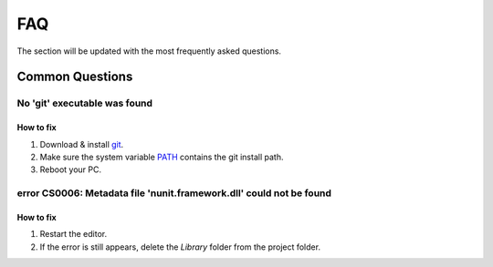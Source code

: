 .. _faq:

FAQ
=====

The section will be updated with the most frequently asked questions.

Common Questions
-------------------

.. _gitFix:

No 'git' executable was found
~~~~~~~~~~~~

How to fix
^^^^^^^^^^^^^^^^^^^^^^

#. Download & install `git <https://git-scm.com/download/>`_.
#. Make sure the system variable `PATH <https://www.java.com/en/download/help/path.html>`_ contains the git install path.
#. Reboot your PC.

.. _nunitFix:

error CS0006: Metadata file 'nunit.framework.dll' could not be found
~~~~~~~~~~~~

How to fix
^^^^^^^^^^^^^^^^^^^^^^

#. Restart the editor.
#. If the error is still appears, delete the `Library` folder from the project folder.